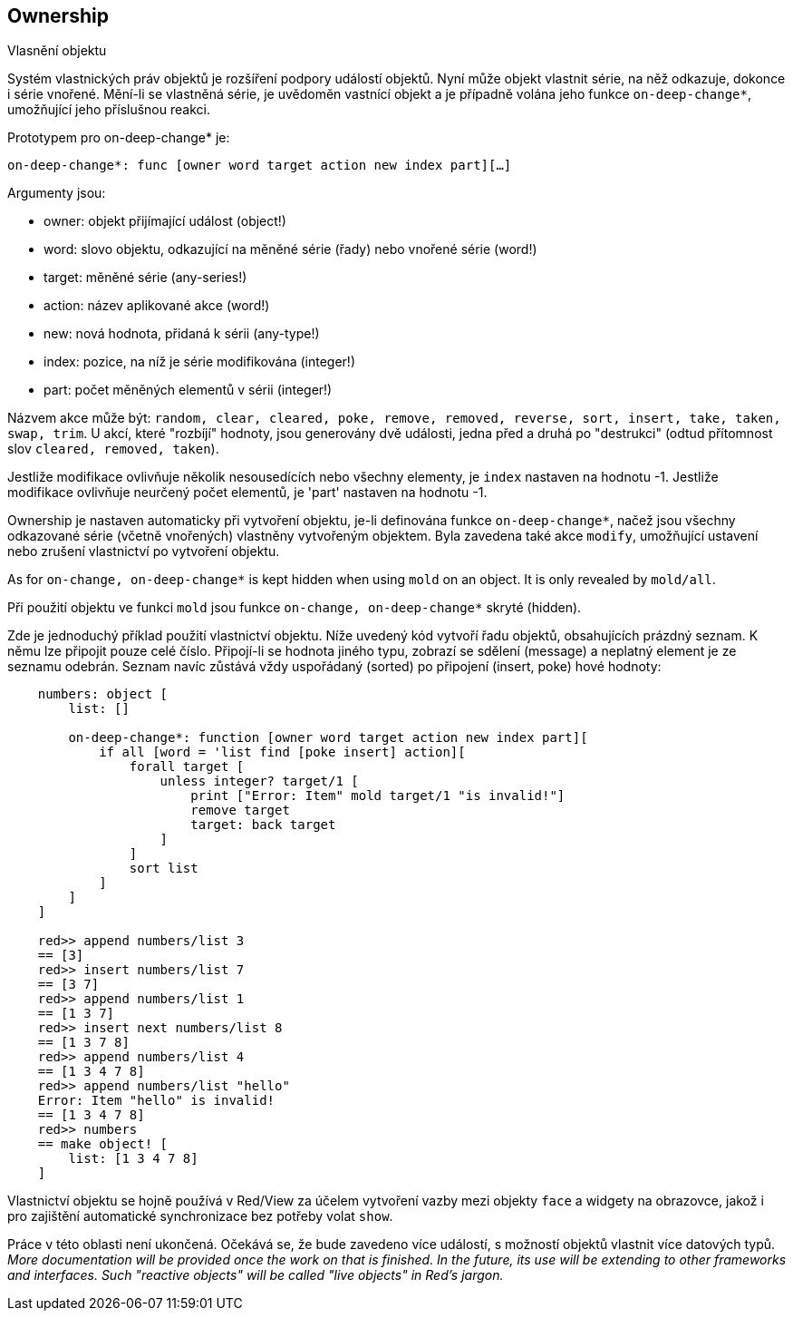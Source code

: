 == Ownership
 
Vlasnění objektu

Systém vlastnických práv objektů je rozšíření podpory událostí objektů. Nyní může objekt vlastnit série, na něž odkazuje, dokonce i série vnořené. Mění-li se vlastněná série, je uvědoměn vastnící objekt a je případně volána jeho funkce `on-deep-change*`, umožňující jeho příslušnou reakci.

Prototypem pro on-deep-change* je:

`on-deep-change*: func [owner word target action new index part][...]`

Argumenty jsou:

- owner: objekt přijímající událost (object!)
- word: slovo objektu, odkazující na měněné série (řady) nebo vnořené série (word!)
- target: měněné série (any-series!)
- action: název aplikované akce (word!)
- new: nová hodnota, přidaná k sérii (any-type!)
- index: pozice, na níž je série modifikována (integer!)
- part: počet měněných elementů v sérii (integer!)

Názvem akce může být: `random, clear, cleared, poke, remove, removed, reverse, sort, insert, take, taken, swap, trim`. U akcí, které "rozbíjí" hodnoty, jsou generovány dvě události, jedna před a druhá po "destrukci" (odtud přítomnost slov `cleared, removed, taken`).

Jestliže modifikace ovlivňuje několik nesousedících nebo všechny elementy, je `index` nastaven na hodnotu -1.
Jestliže modifikace ovlivňuje neurčený počet elementů, je 'part' nastaven na hodnotu -1.

Ownership je nastaven automaticky při vytvoření objektu, je-li definována funkce `on-deep-change*`, načež jsou všechny odkazované série (včetně vnořených) vlastněny vytvořeným objektem. Byla zavedena také akce `modify`, umožňující ustavení nebo zrušení vlastnictví po vytvoření objektu.

As for `on-change, on-deep-change*` is kept hidden when using `mold` on an object. It is only revealed by `mold/all`.

Při použití objektu ve funkci `mold` jsou funkce `on-change, on-deep-change*` skryté (hidden).

Zde je jednoduchý příklad použití vlastnictví objektu. Níže uvedený kód vytvoří řadu objektů, obsahujících prázdný seznam. K němu lze připojit pouze celé číslo. Připojí-li se hodnota jiného typu, zobrazí se sdělení (message) a neplatný element je ze seznamu odebrán. Seznam navíc zůstává vždy uspořádaný (sorted) po připojení (insert, poke) hové hodnoty:


```
    numbers: object [
        list: []
    
        on-deep-change*: function [owner word target action new index part][
            if all [word = 'list find [poke insert] action][
                forall target [
                    unless integer? target/1 [
                        print ["Error: Item" mold target/1 "is invalid!"]
                        remove target
                        target: back target
                    ]
                ]
                sort list
            ]
        ]
    ]
    
    red>> append numbers/list 3
    == [3]
    red>> insert numbers/list 7
    == [3 7]
    red>> append numbers/list 1
    == [1 3 7]
    red>> insert next numbers/list 8
    == [1 3 7 8]
    red>> append numbers/list 4
    == [1 3 4 7 8]
    red>> append numbers/list "hello"
    Error: Item "hello" is invalid!
    == [1 3 4 7 8]
    red>> numbers
    == make object! [
        list: [1 3 4 7 8]
    ]
```

Vlastnictví objektu se hojně používá v Red/View za účelem vytvoření vazby mezi objekty `face` a widgety na obrazovce, jakož i pro zajištění automatické synchronizace bez potřeby volat `show`.

Práce v této oblasti není ukončená. Očekává se, že bude zavedeno více událostí, s možností objektů vlastnit více datových typů. _More documentation will be provided once the work on that is finished.
In the future, its use will be extending to other frameworks and interfaces. Such "reactive objects" will be called "live objects" in Red's jargon._


















